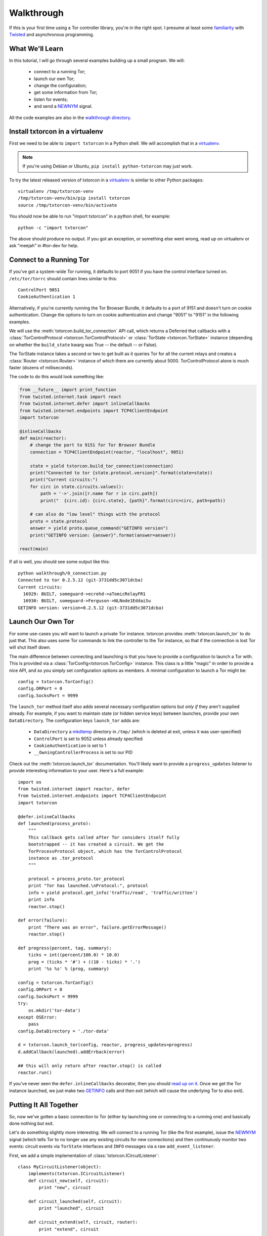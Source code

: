 Walkthrough
===========

.. _Twisted: https://twistedmatrix.com/documents/current/
.. _virtualenv: http://www.virtualenv.org/en/latest/

If this is your first time using a Tor controller library, you're in
the right spot. I presume at least some `familiarity <http://krondo.com/?page_id=1327>`_
with Twisted_ and asynchronous programming.


What We'll Learn
----------------
.. _NEWNYM: https://gitweb.torproject.org/torspec.git/tree/control-spec.txt#n379
.. _walkthrough directory: https://github.com/meejah/txtorcon/tree/master/walkthrough

In this tutorial, I will go through several examples building up a
small program. We will:

 * connect to a running Tor;
 * launch our own Tor;
 * change the configuration;
 * get some information from Tor;
 * listen for events;
 * and send a NEWNYM_ signal.

All the code examples are also in the `walkthrough directory`_.

Install txtorcon in a virtualenv
--------------------------------

First we need to be able to ``import txtorcon`` in a Python shell. We
will accomplish that in a virtualenv_.

.. note:: If you're using Debian or Ubuntu, ``pip install python-txtorcon`` may just work.

To try the latest released version of txtorcon in a virtualenv_ is
similar to other Python packages::

   virtualenv /tmp/txtorcon-venv
   /tmp/txtorcon-venv/bin/pip install txtorcon
   source /tmp/txtorcon-venv/bin/activate

You should now be able to run "import txtorcon" in a python shell, for
example::

   python -c "import txtorcon"

The above should produce no output. If you got an exception, or
something else went wrong, read up on virtualenv or ask "meejah" in
#tor-dev for help.


Connect to a Running Tor
------------------------

If you've got a system-wide Tor running, it defaults to port 9051 if
you have the control interface turned on. ``/etc/tor/torrc`` should
contain lines similar to this::

   ControlPort 9051
   CookieAuthentication 1

Alternatively, if you're currently running the Tor Browser Bundle, it
defaults to a port of 9151 and doesn't turn on cookie
authentication. Change the options to turn on cookie authentication
and change "9051" to "9151" in the following examples.


We will use the :meth:`txtorcon.build_tor_connection` API call, which
returns a Deferred that callbacks with a :class:`TorControlProtocol
<txtorcon.TorControlProtocol>` or :class:`TorState
<txtorcon.TorState>` instance (depending on whether the
``build_state`` kwarg was True -- the default -- or False).

The TorState instance takes a second or two to get built as it queries
Tor for all the current relays and creates a :class:`Router <txtorcon.Router>` instance of
which there are currently about 5000. TorControlProtocol alone is much
faster (dozens of milliseconds).

The code to do this would look something like:

.. sourcecode:: python

    from __future__ import print_function
    from twisted.internet.task import react
    from twisted.internet.defer import inlineCallbacks
    from twisted.internet.endpoints import TCP4ClientEndpoint
    import txtorcon

    @inlineCallbacks
    def main(reactor):
        # change the port to 9151 for Tor Browser Bundle
        connection = TCP4ClientEndpoint(reactor, "localhost", 9051)

        state = yield txtorcon.build_tor_connection(connection)
        print("Connected to tor {state.protocol.version}".format(state=state))
        print("Current circuits:")
        for circ in state.circuits.values():
            path = '->'.join([r.name for r in circ.path])
            print("  {circ.id}: {circ.state}, {path}".format(circ=circ, path=path))

        # can also do "low level" things with the protocol
        proto = state.protocol
        answer = yield proto.queue_command("GETINFO version")
        print("GETINFO version: {answer}".format(answer=answer))

    react(main)

If all is well, you should see some output like this::

    python walkthrough/0_connection.py
    Connected to tor 0.2.5.12 (git-3731dd5c3071dcba)
    Current circuits:
      16929: BUILT, someguard->ecrehd->aTomicRelayFR1
      16930: BUILT, someguard->Ferguson->NLNode1EddaiSu
    GETINFO version: version=0.2.5.12 (git-3731dd5c3071dcba)


Launch Our Own Tor
------------------

.. _GETINFO: https://gitweb.torproject.org/torspec.git/blob/HEAD:/control-spec.txt#l444
.. _mkdtemp: https://docs.python.org/2/library/tempfile.html?highlight=mkdtem#tempfile.mkdtemp

For some use-cases you will want to launch a private Tor
instance. txtorcon provides :meth:`txtorcon.launch_tor` to do just that. This also
uses some Tor commands to link the controller to the Tor instance, so
that if the connection is lost Tor will shut itself down.

The main difference between connecting and launching is that you have
to provide a configuration to launch a Tor with. This is provided via
a :class:`TorConfig<txtorcon.TorConfig>` instance. This class is a
little "magic" in order to provide a nice API, and so you simply set
configuration options as members. A minimal configuration to launch a Tor might
be::

   config = txtorcon.TorConfig()
   config.ORPort = 0
   config.SocksPort = 9999

The ``launch_tor`` method itself also adds several necessary
configuration options but *only if* they aren't supplied already. For
example, if you want to maintain state (or hidden service keys)
between launches, provide your own ``DataDirectory``. The configuration
keys ``launch_tor`` adds are:

 * ``DataDirectory`` a mkdtemp_ directory in ``/tmp/`` (which is deleted at
   exit, unless it was user-specified)
 * ``ControlPort`` is set to 9052 unless already specified
 * ``CookieAuthentication`` is set to 1
 * ``__OwningControllerProcess`` is set to our PID

Check out the :meth:`txtorcon.launch_tor` documentation. You'll likely want
to provide a ``progress_updates`` listener to provide interesting
information to your user. Here's a full example::

   import os
   from twisted.internet import reactor, defer
   from twisted.internet.endpoints import TCP4ClientEndpoint
   import txtorcon

   @defer.inlineCallbacks
   def launched(process_proto):
       """
       This callback gets called after Tor considers itself fully
       bootstrapped -- it has created a circuit. We get the
       TorProcessProtocol object, which has the TorControlProtocol
       instance as .tor_protocol
       """

       protocol = process_proto.tor_protocol
       print "Tor has launched.\nProtocol:", protocol
       info = yield protocol.get_info('traffic/read', 'traffic/written')
       print info
       reactor.stop()

   def error(failure):
       print "There was an error", failure.getErrorMessage()
       reactor.stop()

   def progress(percent, tag, summary):
       ticks = int((percent/100.0) * 10.0)
       prog = (ticks * '#') + ((10 - ticks) * '.')
       print '%s %s' % (prog, summary)

   config = txtorcon.TorConfig()
   config.ORPort = 0
   config.SocksPort = 9999
   try:
       os.mkdir('tor-data')
   except OSError:
       pass
   config.DataDirectory = './tor-data'

   d = txtorcon.launch_tor(config, reactor, progress_updates=progress)
   d.addCallback(launched).addErrback(error)

   ## this will only return after reactor.stop() is called
   reactor.run()

If you've never seen the ``defer.inlineCallbacks`` decorator, then you
should `read up on it
<https://twistedmatrix.com/documents/current/api/twisted.internet.defer.html#inlineCallbacks>`_.
Once we get the Tor instance launched, we just make two GETINFO_ calls
and then exit (which will cause the underlying Tor to also exit).

Putting It All Together
-----------------------

So, now we've gotten a basic connection to Tor (either by launching
one or connecting to a running one) and basically done nothing but
exit.

Let's do something slightly more interesting. We will connect to a
running Tor (like the first example), issue the NEWNYM_ signal (which
tells Tor to no longer use any existing circuits for new connections)
and then continuously monitor two events: circuit events via
``TorState`` interfaces and ``INFO`` messages via a raw
``add_event_listener``.

First, we add a simple implementation of :class:`txtorcon.ICircuitListener`::

   class MyCircuitListener(object):
       implements(txtorcon.ICircuitListener)
       def circuit_new(self, circuit):
	   print "new", circuit

       def circuit_launched(self, circuit):
	   print "launched", circuit

       def circuit_extend(self, circuit, router):
	   print "extend", circuit

       def circuit_built(self, circuit):
	   print "built", circuit

       def circuit_closed(self, circuit, **kw):
	   print "closed", circuit, kw

       def circuit_failed(self, circuit, **kw):
	   print "failed", circuit, kw

Next, to illustrate setting up TorState from a TorControlProtocol
directly, we add a ``main()`` method that uses ``inlineCallbacks`` to do a
few things sequentially after startup. First we use
``TorControlProtocol.signal`` to send a NEWNYM_ request. After that we
create a ``TorState`` instance, print out all existing circuits and set
up listeners for circuit events (an instance of ``MyCircuitListener``)
and INFO messages (via our own method).

Here is the full listing::

   from twisted.internet import reactor, defer
   from twisted.internet.endpoints import TCP4ClientEndpoint
   from zope.interface import implements
   import txtorcon

   ## change the port to 9151 for Tor Browser Bundle
   connection = TCP4ClientEndpoint(reactor, "localhost", 9051)

   def error(failure):
       print "Error:", failure.getErrorMessage()
       reactor.stop()

   class MyCircuitListener(object):
       implements(txtorcon.ICircuitListener)
       def circuit_new(self, circuit):
	   print "new", circuit

       def circuit_launched(self, circuit):
	   print "launched", circuit

       def circuit_extend(self, circuit, router):
	   print "extend", circuit

       def circuit_built(self, circuit):
	   print "built", circuit

       def circuit_closed(self, circuit, **kw):
	   print "closed", circuit, kw

       def circuit_failed(self, circuit, **kw):
	   print "failed", circuit, kw


   @defer.inlineCallbacks
   def main(connection):
       version = yield connection.get_info('version', 'events/names')
       print "Connected to Tor.", version['version']
       print version['events/names']

       print "Issuing NEWNYM."
       yield connection.signal('NEWNYM')
       print "OK."

       print "Building state."
       state = txtorcon.TorState(connection)
       yield state.post_bootstrap
       print "State initialized."
       print "Existing circuits:"
       for c in state.circuits.values():
	   print ' ', c

       print "listening for circuit events"
       state.add_circuit_listener(MyCircuitListener())

       print "listening for INFO events"
       def print_info(i):
	   print "INFO:", i
       connection.add_event_listener('INFO', print_info)

       ## since we don't call reactor.stop(), we keep running

   d = txtorcon.build_tor_connection(connection, build_state=False)
   d.addCallback(main).addErrback(error)

   ## this will only return after reactor.stop() is called
   reactor.run()

